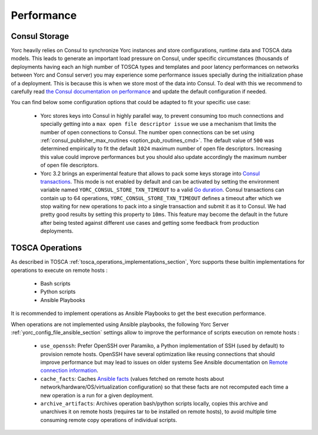 ..
   Copyright 2018 Bull S.A.S. Atos Technologies - Bull, Rue Jean Jaures, B.P.68, 78340, Les Clayes-sous-Bois, France.

   Licensed under the Apache License, Version 2.0 (the "License");
   you may not use this file except in compliance with the License.
   You may obtain a copy of the License at

       http://www.apache.org/licenses/LICENSE-2.0

   Unless required by applicable law or agreed to in writing, software
   distributed under the License is distributed on an "AS IS" BASIS,
   WITHOUT WARRANTIES OR CONDITIONS OF ANY KIND, either express or implied.
   See the License for the specific language governing permissions and
   limitations under the License.
   ---

.. _yorc_performance_section:

Performance
===========

.. _tosca_consul_performance_section:

Consul Storage
--------------

Yorc heavily relies on Consul to synchronize Yorc instances and store configurations, runtime data and TOSCA data models.
This leads to generate an important load pressure on Consul, under specific circumstances (thousands of deployments having
each an high number of TOSCA types and templates and poor latency performances on networks between Yorc and Consul server)
you may experience some performance issues specially during the initialization phase of a deployment. This is because this is when we store most of the data into Consul. To deal with this we recommend to carefully read
`the Consul documentation on performance <https://www.consul.io/docs/install/performance.html>`_ and update the default
configuration if needed.

You can find below some configuration options that could be adapted to fit your specific use case:

  * Yorc stores keys into Consul in highly parallel way, to prevent consuming too much connections and specially getting
    into a ``max open file descriptor issue`` we use a mechanism that limits the number of open connections to Consul.
    The number open connections can be set using :ref:`consul_publisher_max_routines <option_pub_routines_cmd>`. The default value of ``500`` was determined
    empirically to fit the default ``1024`` maximum number of open file descriptors. Increasing this value could improve performances
    but you should also update accordingly the maximum number of open file descriptors.

  * Yorc 3.2 brings an experimental feature that allows to pack some keys storage into `Consul transactions <https://www.consul.io/api/txn.html>`_.
    This mode is not enabled by default and can be activated by setting the environment variable named ``YORC_CONSUL_STORE_TXN_TIMEOUT``
    to a valid `Go duration <https://golang.org/pkg/time/#ParseDuration>`_. Consul transactions can contain up to 64 operations,
    ``YORC_CONSUL_STORE_TXN_TIMEOUT`` defines a timeout after which we stop waiting for new operations to pack into a single transaction and submit
    it as it to Consul.
    We had pretty good results by setting this property to ``10ms``. This feature may become the default in the future after being tested
    against different use cases and getting some feedback from production deployments.

.. _tosca_operations_performance_section:

TOSCA Operations
----------------

As described in TOSCA :ref:`tosca_operations_implementations_section`, Yorc supports these builtin implementations for operations to execute on remote hosts :

  * Bash scripts
  * Python scripts
  * Ansible Playbooks

It is recommended to implement operations as Ansible Playbooks to get the best execution performance.

When operations are not implemented using Ansible playbooks, the following Yorc Server :ref:`yorc_config_file_ansible_section` settings allow to improve the performance of scripts execution on remote hosts :

  * ``use_openssh``: Prefer OpenSSH over Paramiko, a Python implementation of SSH (used by default) to provision remote hosts. OpenSSH have several optimization like reusing connections that should improve performance but may lead to issues on older systems
    See Ansible documentation on `Remote connection information <https://docs.ansible.com/ansible/latest/user_guide/intro_getting_started.html#remote-connection-information>`_.
  * ``cache_facts``: Caches `Ansible facts <https://docs.ansible.com/ansible/latest/user_guide/playbooks_variables.html#fact-caching>`_ (values fetched on remote hosts about network/hardware/OS/virtualization configuration) so that these facts are not recomputed each time a new operation is a run for a given deployment.
  * ``archive_artifacts``: Archives operation bash/python scripts locally, copies this archive and unarchives it on remote hosts (requires tar to be installed on remote hosts), to avoid multiple time consuming remote copy operations of individual scripts.
